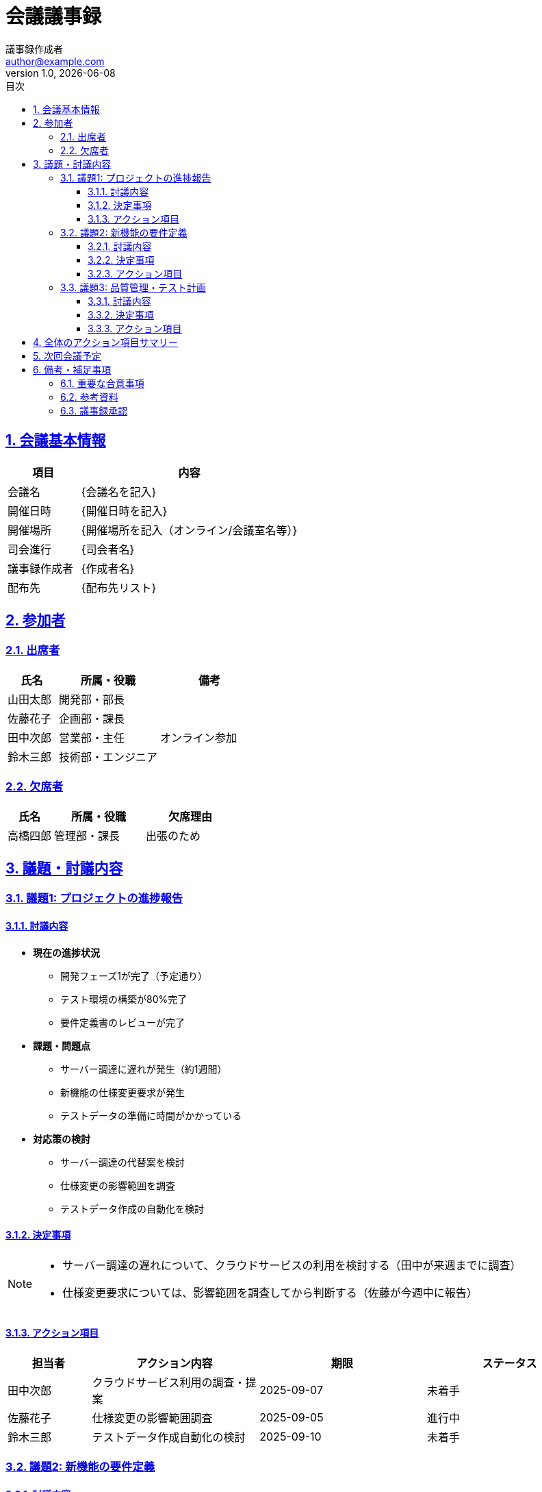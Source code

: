 = 会議議事録
:doctype: article
:lang: ja
:toc: left
:toclevels: 3
:toc-title: 目次
:sectnums:
:sectnumlevels: 4
:sectlinks:
:sectanchors:
:source-highlighter: rouge
:icons: font
:experimental:
:imagesdir: images
:pdf-theme: theme/meeting-theme.yml
:pdf-fontsdir: theme/fonts
:allow-uri-read:
:title-page:
:revdate: {docdate}
:revnumber: 1.0
:author: 議事録作成者
:email: author@example.com

== 会議基本情報

[cols="1,3", options="header"]
|===
|項目 |内容

|会議名
|{会議名を記入}

|開催日時
|{開催日時を記入}

|開催場所
|{開催場所を記入（オンライン/会議室名等）}

|司会進行
|{司会者名}

|議事録作成者
|{作成者名}

|配布先
|{配布先リスト}
|===

== 参加者

=== 出席者

[cols="1,2,2", options="header"]
|===
|氏名 |所属・役職 |備考

|山田太郎
|開発部・部長
|

|佐藤花子
|企画部・課長
|

|田中次郎
|営業部・主任
|オンライン参加

|鈴木三郎
|技術部・エンジニア
|
|===

=== 欠席者

[cols="1,2,2", options="header"]
|===
|氏名 |所属・役職 |欠席理由

|高橋四郎
|管理部・課長
|出張のため
|===

== 議題・討議内容

=== 議題1: プロジェクトの進捗報告

==== 討議内容

* **現在の進捗状況**
  - 開発フェーズ1が完了（予定通り）
  - テスト環境の構築が80%完了
  - 要件定義書のレビューが完了

* **課題・問題点**
  - サーバー調達に遅れが発生（約1週間）
  - 新機能の仕様変更要求が発生
  - テストデータの準備に時間がかかっている

* **対応策の検討**
  - サーバー調達の代替案を検討
  - 仕様変更の影響範囲を調査
  - テストデータ作成の自動化を検討

==== 決定事項

[NOTE]
====
* サーバー調達の遅れについて、クラウドサービスの利用を検討する（田中が来週までに調査）
* 仕様変更要求については、影響範囲を調査してから判断する（佐藤が今週中に報告）
====

==== アクション項目

[cols="1,2,2,2", options="header"]
|===
|担当者 |アクション内容 |期限 |ステータス

|田中次郎
|クラウドサービス利用の調査・提案
|2025-09-07
|未着手

|佐藤花子
|仕様変更の影響範囲調査
|2025-09-05
|進行中

|鈴木三郎
|テストデータ作成自動化の検討
|2025-09-10
|未着手
|===

<<<

=== 議題2: 新機能の要件定義

==== 討議内容

* **新機能の概要**
  - ユーザー権限管理機能の追加
  - 多言語対応機能の実装
  - レポート出力機能の拡張

* **実装優先度の検討**
  - 優先度1: ユーザー権限管理機能
  - 優先度2: レポート出力機能の拡張
  - 優先度3: 多言語対応機能

* **リソース・スケジュールの確認**
  - 現在のチーム体制で対応可能な範囲を確認
  - 外部リソースの活用も検討が必要

==== 決定事項

[NOTE]
====
* ユーザー権限管理機能を最優先で実装する
* 多言語対応は次期バージョンに延期する
* 外部パートナーとの連携について検討を開始する
====

==== アクション項目

[cols="1,2,2,2", options="header"]
|===
|担当者 |アクション内容 |期限 |ステータス

|山田太郎
|ユーザー権限管理機能の詳細設計書作成
|2025-09-15
|未着手

|佐藤花子
|外部パートナー候補の調査・選定
|2025-09-12
|未着手
|===

<<<

=== 議題3: 品質管理・テスト計画

==== 討議内容

* **現在のテスト状況**
  - 単体テストの実施率: 85%
  - 結合テストの準備: 60%
  - パフォーマンステスト: 未実施

* **品質基準の確認**
  - コードカバレッジ目標: 90%以上
  - バグ発見率の許容範囲を設定
  - ユーザビリティテストの実施計画

* **テスト環境・ツールの整備**
  - 自動テストツールの導入状況
  - テスト環境の安定性確保
  - テストデータの管理方法

==== 決定事項

[NOTE]
====
* コードカバレッジ90%を必須目標とする
* パフォーマンステストを来週から開始する
* ユーザビリティテストは外部の専門会社に依頼する
====

==== アクション項目

[cols="1,2,2,2", options="header"]
|===
|担当者 |アクション内容 |期限 |ステータス

|鈴木三郎
|パフォーマンステスト計画書の作成
|2025-09-08
|未着手

|山田太郎
|ユーザビリティテスト会社の選定・見積取得
|2025-09-10
|未着手
|===

== 全体のアクション項目サマリー

[cols="1,2,2,2,1", options="header"]
|===
|担当者 |アクション内容 |期限 |関連議題 |優先度

|田中次郎
|クラウドサービス利用の調査・提案
|2025-09-07
|議題1
|高

|佐藤花子
|仕様変更の影響範囲調査
|2025-09-05
|議題1
|高

|佐藤花子
|外部パートナー候補の調査・選定
|2025-09-12
|議題2
|中

|鈴木三郎
|テストデータ作成自動化の検討
|2025-09-10
|議題1
|中

|山田太郎
|ユーザー権限管理機能の詳細設計書作成
|2025-09-15
|議題2
|高

|鈴木三郎
|パフォーマンステスト計画書の作成
|2025-09-08
|議題3
|高

|山田太郎
|ユーザビリティテスト会社の選定・見積取得
|2025-09-10
|議題3
|中
|===

== 次回会議予定

[cols="1,3"]
|===
|項目 |内容

|開催予定日
|2025-09-14（金）10:00-12:00

|開催場所
|第2会議室（オンライン併用）

|予定議題
|* 各アクション項目の進捗報告 +
* パフォーマンステスト結果の共有 +
* 外部パートナー選定結果の報告

|準備事項
|* 各担当者は進捗資料を事前配布 +
* テスト結果データの準備
|===

== 備考・補足事項

=== 重要な合意事項

[IMPORTANT]
====
* プロジェクト全体のスケジュールに遅れが生じないよう、各アクション項目の期限を厳守する
* 問題が発生した場合は、速やかに関係者に報告・相談を行う
* 次回会議までに大きな方針変更が必要な場合は、臨時会議を開催する
====

=== 参考資料

以下の資料を会議で参照しました：

* プロジェクト計画書 v2.1
* 要件定義書 v1.3  
* 進捗管理表（2025年8月版）
* 品質管理ガイドライン

=== 議事録承認

[cols="1,2,2"]
|===
|役割 |氏名 |承認日

|司会者
|山田太郎
|

|議事録作成者  
|{作成者名}
|{承認日}

|参加者代表
|佐藤花子
|
|===

---

*本議事録は、会議終了後3営業日以内に全参加者および関係者に配布されます。*

*内容に誤りや追加事項がある場合は、配布から1週間以内にご連絡ください。*


